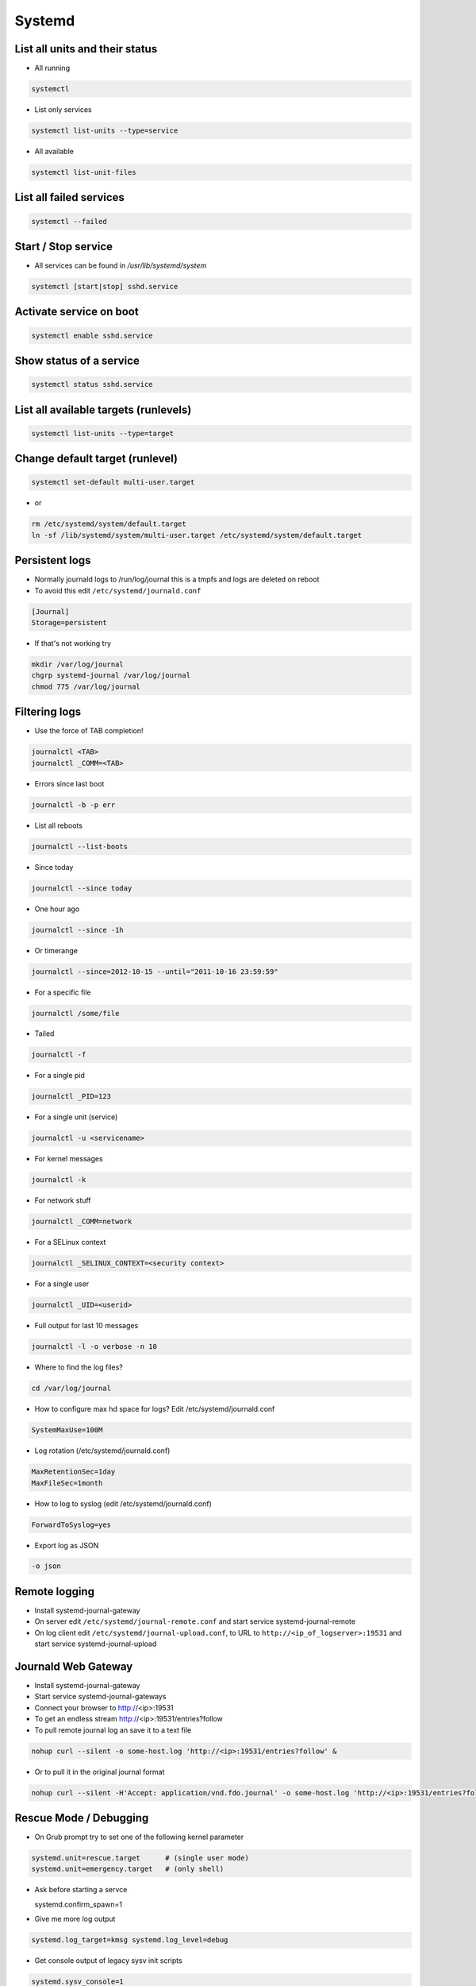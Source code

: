#######
Systemd
#######

List all units and their status
==================================

* All running

.. code-block:: bash

  systemctl

* List only services

.. code-block:: bash

  systemctl list-units --type=service

* All available

.. code-block:: bash

  systemctl list-unit-files


List all failed services
========================

.. code-block:: bash

  systemctl --failed

Start / Stop service
====================

* All services can be found in `/usr/lib/systemd/system`

.. code-block:: bash

  systemctl [start|stop] sshd.service

Activate service on boot
========================

.. code-block:: bash

  systemctl enable sshd.service

Show status of a service
========================

.. code-block:: bash

  systemctl status sshd.service


List all available targets (runlevels)
======================================

.. code-block:: bash

  systemctl list-units --type=target


Change default target (runlevel)
================================

.. code-block:: bash

  systemctl set-default multi-user.target

* or

.. code-block:: bash

  rm /etc/systemd/system/default.target
  ln -sf /lib/systemd/system/multi-user.target /etc/systemd/system/default.target


Persistent logs
===============

* Normally journald logs to /run/log/journal this is a tmpfs and logs are deleted on reboot
* To avoid this edit ``/etc/systemd/journald.conf``

.. code:: bash

  [Journal]
  Storage=persistent

* If that's not working try

.. code:: bash

  mkdir /var/log/journal
  chgrp systemd-journal /var/log/journal
  chmod 775 /var/log/journal



Filtering logs
==============

* Use the force of TAB completion!

.. code-block:: bash

  journalctl <TAB>
  journalctl _COMM=<TAB>

* Errors since last boot

.. code-block:: bash

  journalctl -b -p err

* List all reboots

.. code-block:: bash

  journalctl --list-boots

* Since today

.. code-block:: bash

  journalctl --since today

* One hour ago

.. code-block:: bash

  journalctl --since -1h


* Or timerange

.. code-block:: bash

  journalctl --since=2012-10-15 --until="2011-10-16 23:59:59"

* For a specific file

.. code-block:: bash

  journalctl /some/file


* Tailed

.. code-block:: bash

  journalctl -f

* For a single pid

.. code-block:: bash

  journalctl _PID=123

* For a single unit (service)

.. code-block:: bash

  journalctl -u <servicename>

* For kernel messages

.. code-block:: bash

  journalctl -k

* For network stuff

.. code-block:: bash

  journalctl _COMM=network

* For a SELinux context

.. code-block:: bash

  journalctl _SELINUX_CONTEXT=<security context>

* For a single user

.. code-block:: bash

  journalctl _UID=<userid>

* Full output for last 10 messages

.. code-block:: bash

  journalctl -l -o verbose -n 10

* Where to find the log files?

.. code-block:: bash

  cd /var/log/journal

* How to configure max hd space for logs? Edit /etc/systemd/journald.conf

.. code-block:: bash

  SystemMaxUse=100M

* Log rotation (/etc/systemd/journald.conf)

.. code-block:: bash

  MaxRetentionSec=1day
  MaxFileSec=1month

* How to log to syslog (edit /etc/systemd/journald.conf)

.. code-block:: bash

  ForwardToSyslog=yes

* Export log as JSON

.. code-block:: bash

  -o json


Remote logging
==============

* Install systemd-journal-gateway
* On server edit ``/etc/systemd/journal-remote.conf`` and start service systemd-journal-remote
* On log client edit ``/etc/systemd/journal-upload.conf``, to URL to ``http://<ip_of_logserver>:19531`` and start service systemd-journal-upload


Journald Web Gateway
====================

* Install systemd-journal-gateway
* Start service systemd-journal-gateways
* Connect your browser to http://<ip>:19531
* To get an endless stream http://<ip>:19531/entries?follow
* To pull remote journal log an save it to a text file

.. code-block:: bash

  nohup curl --silent -o some-host.log 'http://<ip>:19531/entries?follow' &

* Or to pull it in the original journal format

.. code-block:: bash

  nohup curl --silent -H'Accept: application/vnd.fdo.journal' -o some-host.log 'http://<ip>:19531/entries?follow' &


Rescue Mode / Debugging
=======================

* On Grub prompt try to set one of the following kernel parameter

.. code-block:: bash

  systemd.unit=rescue.target      # (single user mode)
  systemd.unit=emergency.target   # (only shell)

* Ask before starting a servce

  systemd.confirm_spawn=1

* Give me more log output

.. code-block:: bash

  systemd.log_target=kmsg systemd.log_level=debug

* Get console output of legacy sysv init scripts

.. code-block:: bash

  systemd.sysv_console=1


* Which units want which target?

.. code-block:: bash

  systemctl show -p "Wants" multi-user.target

* To analyze which services was slow

.. code-block:: bash

  systemd-analyze blame


What services do get started?
=============================

.. code-block:: bash

  systemctl list-dependencies multi-user.target


Change runlevel
===============

.. code-block:: bash

  systemctl isolate <newtarget e.g. rescue.target or mutli-user.target>


Changing the default runlevel
=============================

.. code-block:: bash

  ln -sf /usr/lib/systemd/system/multi-user.target /etc/systemd/system/default.target


An example service
==================

.. code-block:: bash

  [Unit]
  Description=Just a simple test
  After=syslog.target

  [Service]
  ExecStart=/bin/some-daemon
  Type=forking
  CPUShares=1500
  MemoryLimit=1G
  BlockIOWeight=500

  [Install]
  WantedBy=multi-user.target

* Afterwards exec

.. code-block:: bash

  systemctl daemon-reload
  systemctl start test.service
  systemctl status test.service


Power management
================

.. code-block:: bash

  systemctl suspend
  systemctl hibernate


Use systemd as inetd
====================

* http://0pointer.de/blog/projects/inetd.html


Chrooting
=========

* Set up chroot environment with yum or debootstrap or whatever
* Old school with chroot()

.. code-block:: bash

  [Service]
  RootDirectory=/srv/chroot/foobar

* New age with kernel namespaces

.. code-block:: bash

  systemd-nspawn -D <chroot_dir> <command>

* For more see http://0pointer.de/blog/projects/changing-roots


More security options
======================

* Disable networking

.. code-block:: bash

  PrivateNetwork=yes

* Isolate tmp dir

.. code-block:: bash

  PrivateTmp=yes

* Read-only or inaccessible directories

.. code-block:: bash

  InaccessibleDirectories=/home
  ReadOnlyDirectories=/var

* Use capabilities (see man capabilities)

.. code-block:: bash

  CapabilityBoundingSet=CAP_CHOWN CAP_KILL

* Use process limits

.. code-block:: bash

  LimitNPROC=1
  LimitFSIZE=0

* Limit device usage

  DeviceAllow=/dev/null rw

* Run as a specific user / group

.. code-block:: bash

  User=nobody
  Group=nobody

Only start a service if a specific device is found
==================================================

.. code-block:: bash

  BindToDevice=dev-sda5.device


I want more gettys / text consoles
==================================

.. code-block:: bash

  ln -sf /usr/lib/systemd/system/getty@.service /etc/systemd/system/getty.target.wants/getty@tty9.service


Python Coding
=============

* http://www.freedesktop.org/software/systemd/python-systemd/
* https://pypi.python.org/pypi/pyjournalctl/0.7.0


Custom kernel
=============

* CONFIG_DEVTMPFS
* CONFIG_CGROUPS (it is OK to disable all controllers)
* CONFIG_INOTIFY_USER
* CONFIG_SIGNALFD
* CONFIG_TIMERFD
* CONFIG_EPOLL
* CONFIG_NET
* CONFIG_SYSFS
* CONFIG_PROC_FS
* CONFIG_FHANDLE (libudev, mount and bind mount handling)
* CONFIG_SYSFS_DEPRECATED=n
* CONFIG_UEVENT_HELPER_PATH=""
* CONFIG_FW_LOADER_USER_HELPER=n
* CONFIG_DMIID
* CONFIG_BLK_DEV_BSG
* CONFIG_NET_NS
* CONFIG_IPV6
* CONFIG_AUTOFS4_FS
* CONFIG_TMPFS_POSIX_ACL
* CONFIG_TMPFS_XATTR
* CONFIG_SECCOMP
* CONFIG_CGROUP_SCHED
* CONFIG_FAIR_GROUP_SCHED
* CONFIG_SCHEDSTATS
* CONFIG_SCHED_DEBUG

